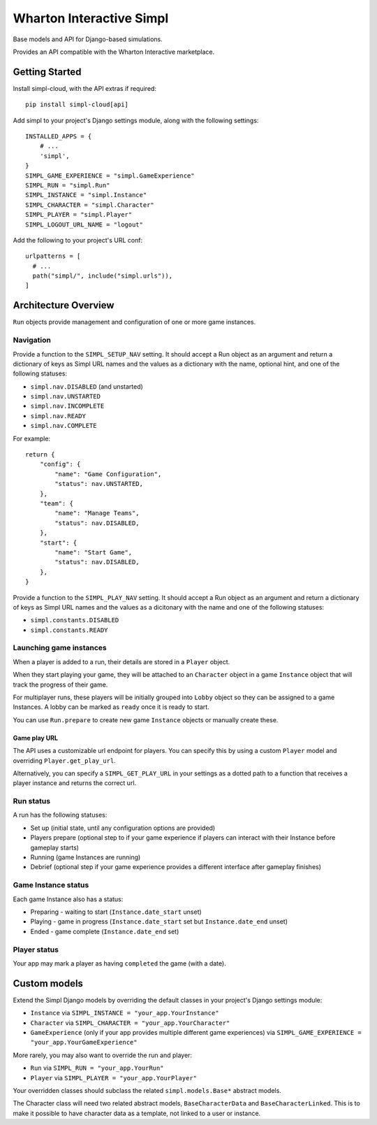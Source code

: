 =========================
Wharton Interactive Simpl
=========================

Base models and API for Django-based simulations.

Provides an API compatible with the  Wharton Interactive marketplace.

Getting Started
===============

Install simpl-cloud, with the API extras if required::

    pip install simpl-cloud[api]

Add simpl to your project's Django settings module, along with the following
settings::

    INSTALLED_APPS = {
        # ...
        'simpl',
    }
    SIMPL_GAME_EXPERIENCE = "simpl.GameExperience"
    SIMPL_RUN = "simpl.Run"
    SIMPL_INSTANCE = "simpl.Instance"
    SIMPL_CHARACTER = "simpl.Character"
    SIMPL_PLAYER = "simpl.Player"
    SIMPL_LOGOUT_URL_NAME = "logout"

Add the following to your project's URL conf::

    urlpatterns = [
      # ...
      path("simpl/", include("simpl.urls")),
    ]


Architecture Overview
=====================

``Run`` objects provide management and configuration of one or more game instances.

Navigation
----------

Provide a function to the ``SIMPL_SETUP_NAV`` setting. It should accept a Run
object as an argument and return a dictionary of keys as Simpl URL names and the
values as a dictionary with the name, optional hint, and one of the
following statuses:

- ``simpl.nav.DISABLED`` (and unstarted)
- ``simpl.nav.UNSTARTED``
- ``simpl.nav.INCOMPLETE``
- ``simpl.nav.READY``
- ``simpl.nav.COMPLETE``

For example::

    return {
        "config": {
            "name": "Game Configuration",
            "status": nav.UNSTARTED,
        },
        "team": {
            "name": "Manage Teams",
            "status": nav.DISABLED,
        },
        "start": {
            "name": "Start Game",
            "status": nav.DISABLED,
        },
    }

Provide a function to the ``SIMPL_PLAY_NAV`` setting. It should accept a Run
object as an argument and return a dictionary of keys as Simpl URL names and the
values as a dicitonary with the name and one of the following statuses:

- ``simpl.constants.DISABLED``
- ``simpl.constants.READY``

Launching game instances
------------------------

When a player is added to a run, their details are stored in a ``Player``
object.

When they start playing your game, they will be attached to an ``Character``
object in a game ``Instance`` object that will track the progress of their game.

For multiplayer runs, these players will be initially grouped into ``Lobby``
object so they can be assigned to a game Instances. A lobby can be marked as
``ready`` once it is ready to start.

You can use ``Run.prepare`` to create new game ``Instance`` objects or manually
create these.

Game play URL
~~~~~~~~~~~~~

The API uses a customizable url endpoint for players. You can specify this by
using a custom ``Player`` model and overriding ``Player.get_play_url``.

Alternatively, you can specify a ``SIMPL_GET_PLAY_URL`` in your settings as a
dotted path to a function that receives a player instance and returns the
correct url.


Run status
--------------

A run has the following statuses:

* Set up (initial state, until any configuration options are provided)

* Players prepare (optional step to if your game experience if players can
  interact with their Instance before gameplay starts)

* Running (game Instances are running)

* Debrief (optional step if your game experience provides a different interface
  after gameplay finishes)

Game Instance status
--------------------

Each game Instance also has a status:

* Preparing - waiting to start (``Instance.date_start`` unset)

* Playing - game in progress (``Instance.date_start`` set but
  ``Instance.date_end`` unset)

* Ended - game complete (``Instance.date_end`` set)

Player status
-------------

Your app may mark a player as having ``completed`` the game (with a date).


Custom models
=============

Extend the Simpl Django models by overriding the default classes in your
project's Django settings module:

* ``Instance`` via ``SIMPL_INSTANCE = "your_app.YourInstance"``

* ``Character`` via ``SIMPL_CHARACTER = "your_app.YourCharacter"``

* ``GameExperience`` (only if your app provides multiple different game
  experiences)  via ``SIMPL_GAME_EXPERIENCE = "your_app.YourGameExperience"``

More rarely, you may also want to override the run and player:

* ``Run`` via ``SIMPL_RUN = "your_app.YourRun"``

* ``Player`` via ``SIMPL_PLAYER = "your_app.YourPlayer"``

Your overridden classes should subclass the related ``simpl.models.Base*``
abstract models.

The Character class will need two related abstract models, ``BaseCharacterData``
and ``BaseCharacterLinked``. This is to make it possible to have character data
as a template, not linked to a user or instance.
